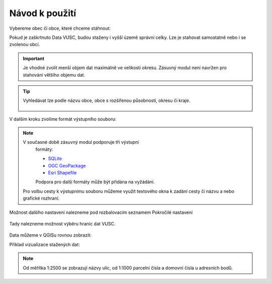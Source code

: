 Návod k použití
---------------

Vybereme obec či obce, které chceme stáhnout:

.. image:: images/select.png
   :width: 600
   
   
Pokud je zaškrtnuto Data VUSC, budou staženy i vyšší územě správní celky. Lze je stahovat samostatně nebo i se zvolenou obcí.

.. important:: Je vhodné zvolit menší objem dat maximálně ve velikosti
             okresu. Zásuvný modul není navržen pro stahování většího
             objemu dat.

.. tip:: Vyhledávat lze podle názvu obce, obce s rozšířenou
   působností, okresu či kraje.
   
   .. figure:: images/select-type.png
      :width: 600

V dalším kroku zvolíme formát výstupního souboru:

.. figure:: images/select-output.png
      :width: 600

.. note:: V současné době zásuvný modul podporuje tři výstupní
          formáty:

          * `SQLite <http://gdal.org/drv_sqlite.html>`__
          * `OGC GeoPackage <http://gdal.org/drv_geopackage.html>`__
          * `Esri Shapefile <http://gdal.org/drv_shapefile.html>`__

          Podpora pro další formáty může být přidána na vyžádání.
          
 Pro volbu cesty k výstupnímu souboru můžeme využít textového okna k zadání cesty či názvu a nebo grafické rozhraní.
 
.. figure:: images/select-storagelocation.png
      :width: 600

Možnost dalšího nastavení nalezneme pod rozbalovacím seznamem Pokročilé nastavení

.. figure:: images/advanced.png
      :width: 600

Tady nalezneme možnost výběru hranic dat VUSC.

.. figure:: images/advanced-vusc.png
      :width: 600
          
Data můžeme v QGISu rovnou zobrazit:

.. image:: images/ruian-add.png
   :width: 400

Příklad vizualizace stažených dat:

.. image:: images/visualization.png
   :width: 1000

.. note:: Od měřítka 1:2500 se zobrazují názvy ulic, od 1:1000
          parcelní čísla a domovní čísla u adresních bodů.
